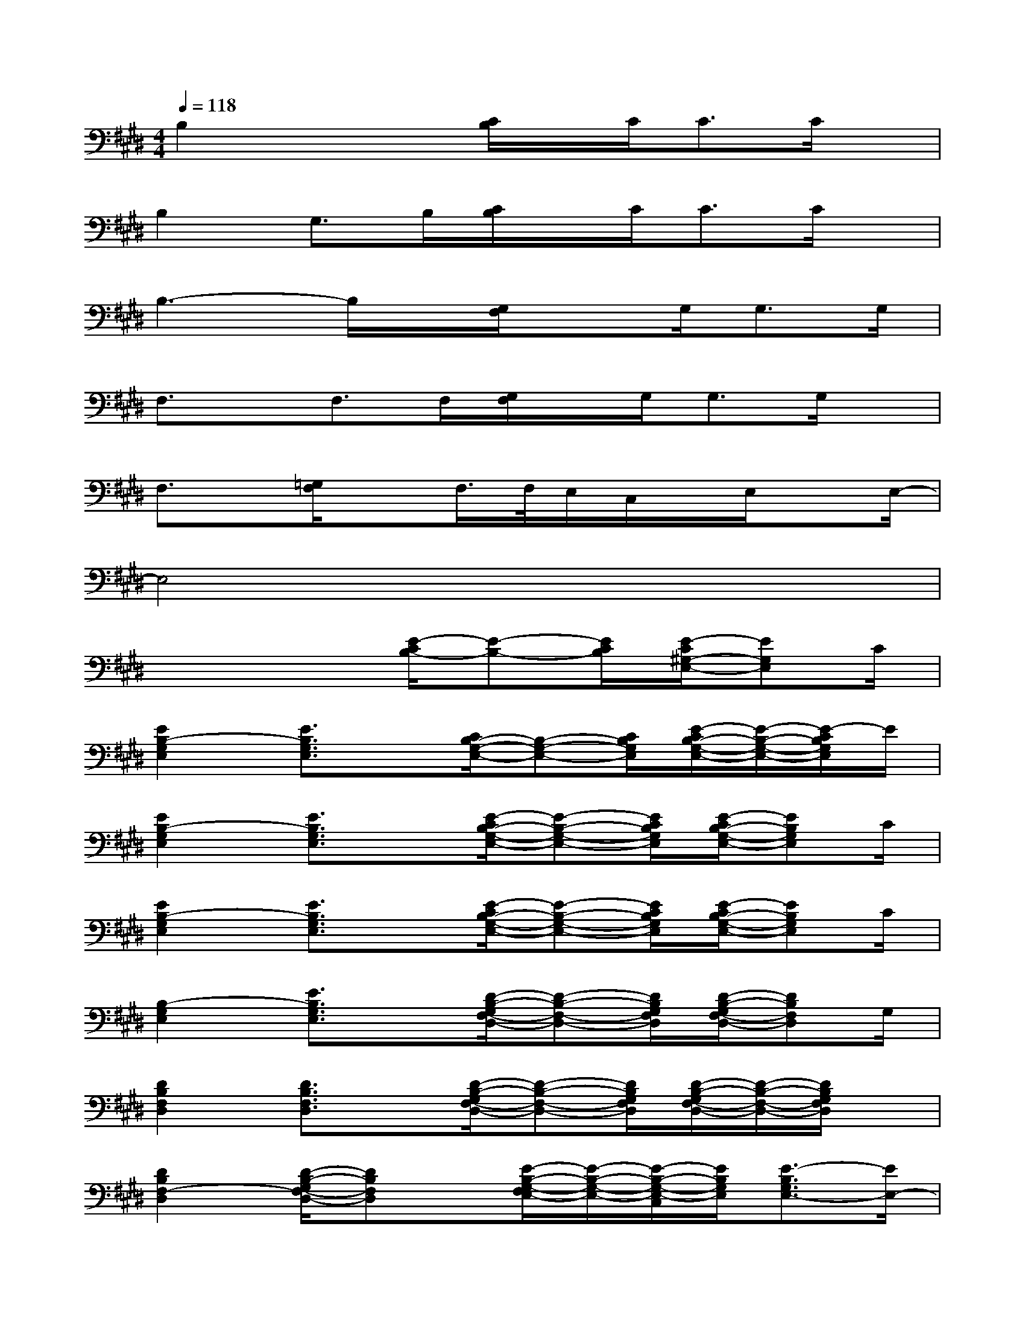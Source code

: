 X:1
T:
M:4/4
L:1/8
Q:1/4=118
K:E%4sharps
V:1
B,2x2[C/2B,/2]x/2C<CC/2x/2|
B,2G,>B,[C/2B,/2]x/2C<CC/2x/2|
B,3-B,/2x/2[G,/2F,/2]xG,/2G,>G,|
F,3/2x/2F,>F,[G,/2F,/2]x/2G,<G,G,/2x/2|
F,3/2x/2[=G,/2F,/2]xF,/2>F,/2E,/2C,/2x/2E,/2xE,/2-|
E,4x4|
x4[E/2-C/2B,/2-][E-B,-][E/2C/2B,/2][E/2-C/2^G,/2-E,/2-][EG,E,]C/2|
[E2B,2-G,2E,2][E3/2B,3/2G,3/2E,3/2]x/2[C/2B,/2-G,/2-E,/2-][B,-G,-E,-][C/2B,/2G,/2E,/2][E/2-C/2B,/2-G,/2-E,/2-][E/2-B,/2-G,/2-E,/2-][E/2-C/2B,/2G,/2E,/2]E/2|
[E2B,2-G,2E,2][E3/2B,3/2G,3/2E,3/2]x/2[E/2-C/2B,/2-G,/2-E,/2-][E-B,-G,-E,-][E/2C/2B,/2G,/2E,/2][E/2-C/2B,/2-G,/2-E,/2-][EB,G,E,]C/2|
[E2B,2-G,2E,2][E3/2B,3/2G,3/2E,3/2]x/2[E/2-C/2B,/2-G,/2-E,/2-][E-B,-G,-E,-][E/2C/2B,/2G,/2E,/2][E/2-C/2B,/2-G,/2-E,/2-][EB,G,E,]C/2|
[B,2-G,2E,2][E3/2B,3/2G,3/2E,3/2]x/2[D/2-B,/2-G,/2F,/2-D,/2-][D-B,-F,-D,-][D/2B,/2G,/2F,/2D,/2][D/2-B,/2-G,/2F,/2-D,/2-][DB,F,D,]G,/2|
[D2B,2F,2D,2][D3/2B,3/2F,3/2D,3/2]x/2[D/2-B,/2-G,/2F,/2-D,/2-][D-B,-F,-D,-][D/2B,/2G,/2F,/2D,/2][D/2-B,/2-G,/2F,/2-D,/2-][D/2-B,/2-F,/2-D,/2-][D/2B,/2G,/2F,/2D,/2]x/2|
[D2B,2F,2-D,2][D/2-B,/2-G,/2F,/2-D,/2-][DB,F,D,]x/2[E/2-B,/2-G,/2-F,/2E,/2-][E/2-B,/2-G,/2-E,/2-][E/2-B,/2-G,/2-E,/2-C,/2][E/2B,/2G,/2E,/2][E3/2-B,3/2G,3/2E,3/2-][E/2E,/2-]|
[E2B,2G,2E,2-][E3/2B,3/2G,3/2E,3/2]x/2[C2A,2E,2C,2A,,2][C3/2A,3/2E,3/2C,3/2A,,3/2-]A,,/2|
[C2A,2E,2C,2A,,2][C3/2A,3/2E,3/2C,3/2A,,3/2-]A,,/2[E/2-C/2B,/2-][E-B,-][E/2C/2B,/2][E/2-C/2G,/2-E,/2-][EG,E,]C/2|
[E2B,2-G,2E,2][E3/2B,3/2G,3/2E,3/2]x/2[C/2B,/2-G,/2-E,/2-][B,-G,-E,-][C/2B,/2G,/2E,/2][E/2-C/2B,/2-G,/2-E,/2-][E-B,G,E,][E/2C/2]